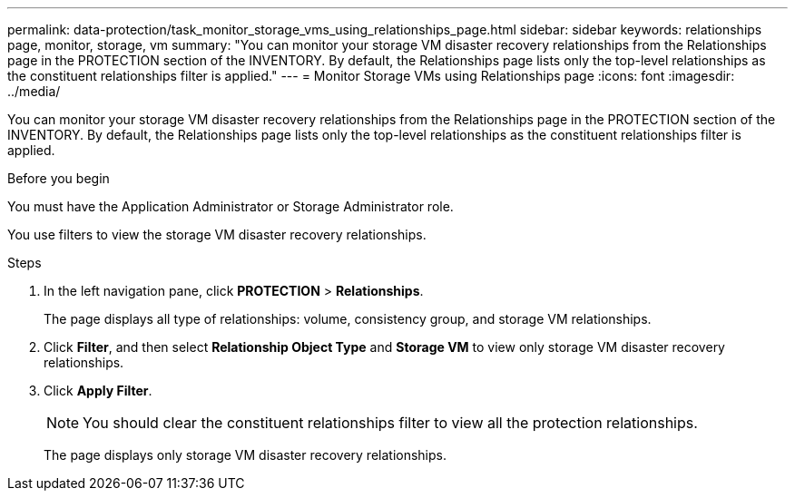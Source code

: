 ---
permalink: data-protection/task_monitor_storage_vms_using_relationships_page.html
sidebar: sidebar
keywords: relationships page, monitor, storage, vm
summary: "You can monitor your storage VM disaster recovery relationships from the Relationships page in the PROTECTION section of the INVENTORY. By default, the Relationships page lists only the top-level relationships as the constituent relationships filter is applied."
---
= Monitor Storage VMs using Relationships page
:icons: font
:imagesdir: ../media/

[.lead]
You can monitor your storage VM disaster recovery relationships from the Relationships page in the PROTECTION section of the INVENTORY. By default, the Relationships page lists only the top-level relationships as the constituent relationships filter is applied.

.Before you begin

You must have the Application Administrator or Storage Administrator role.

You use filters to view the storage VM disaster recovery relationships.

.Steps

. In the left navigation pane, click *PROTECTION* > *Relationships*.
+
The page displays all type of relationships: volume, consistency group, and storage VM relationships.

. Click *Filter*, and then select *Relationship Object Type* and *Storage VM* to view only storage VM disaster recovery relationships.
. Click *Apply Filter*.
+
[NOTE]
====
You should clear the constituent relationships filter to view all the protection relationships.
====
+
The page displays only storage VM disaster recovery relationships.
// 2025-6-11, OTHERDOC-133